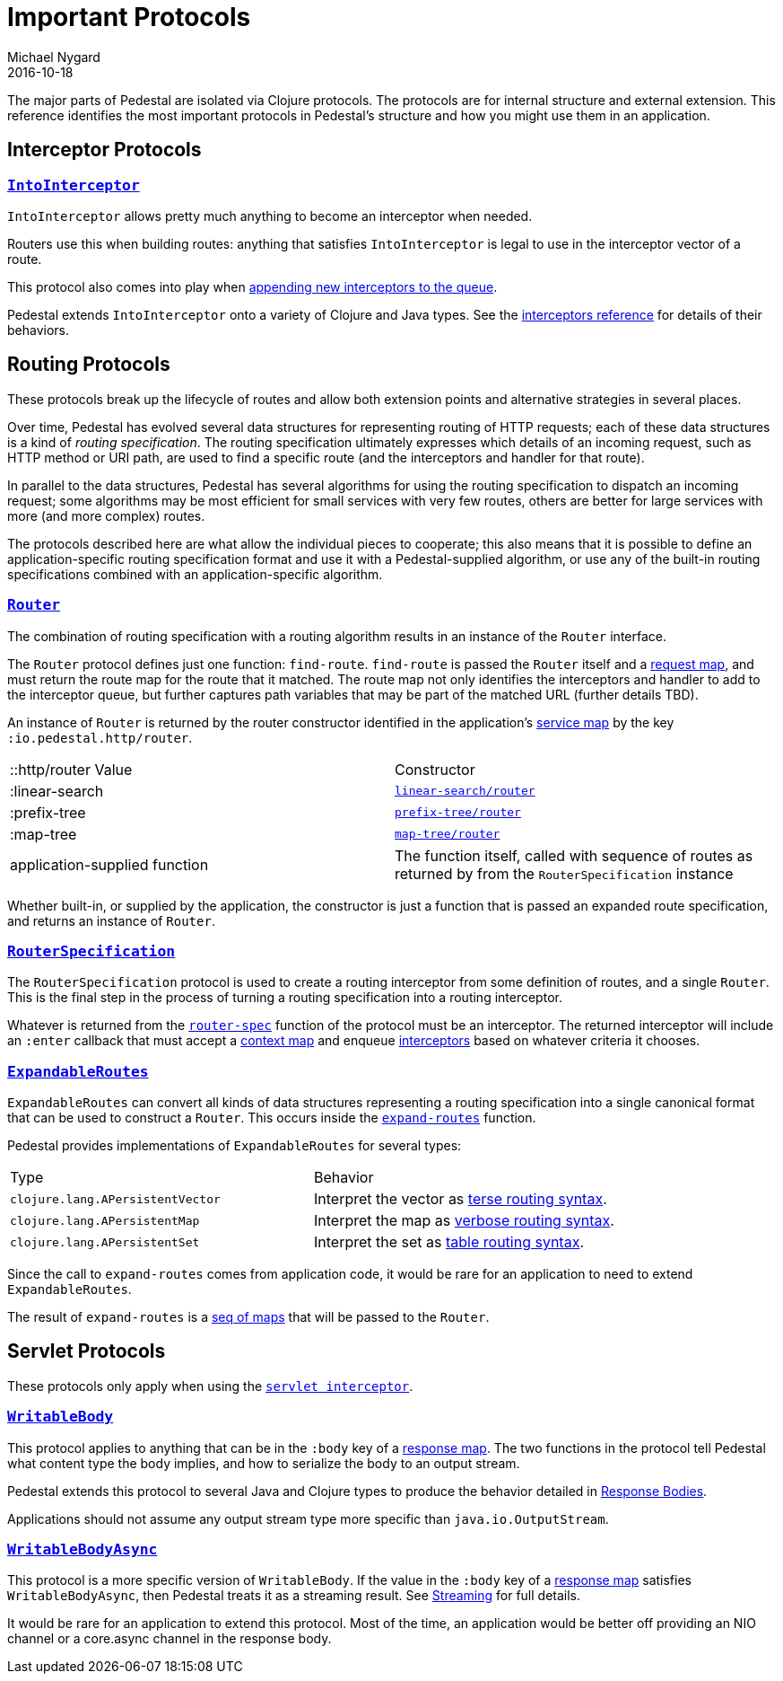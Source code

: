 = Important Protocols
Michael Nygard
2016-10-18
:jbake-type: page
:toc: macro
:icons: font
:section: reference

ifdef::env-github,env-browser[:outfilessuffix: .adoc]

The major parts of Pedestal are isolated via Clojure protocols. The
protocols are for internal structure and external extension. This
reference identifies the most important protocols in Pedestal's
structure and how you might use them in an application.

== Interceptor Protocols

=== link:../api/io.pedestal.interceptor.html#var-IntoInterceptor[`IntoInterceptor`]

`IntoInterceptor` allows pretty much anything to become an interceptor
when needed.

Routers use this when building routes: anything that satisfies
`IntoInterceptor` is legal to use in the interceptor vector of a
route.

This protocol also comes into play when
link:interceptors#_manipulating_the_interceptor_queue[appending new interceptors to the queue].

Pedestal extends `IntoInterceptor` onto a variety of Clojure and Java
types. See the link:interceptors#_intointerceptor[interceptors
reference] for details of their behaviors.

== Routing Protocols

These protocols break up the lifecycle of routes and allow both
extension points and alternative strategies in several places.

Over time, Pedestal has evolved several data structures for representing routing of HTTP requests;
each of these data structures is a kind of _routing specification_.
The routing specification ultimately expresses which details of an incoming request,
such as HTTP method or URI path, are used to find a specific route (and the interceptors
and handler for that route).

In parallel to the data structures, Pedestal has several algorithms for using the routing specification to dispatch
an incoming request; some algorithms may be most efficient for small services with very few routes, others
are better for large services with more (and more complex) routes.

The protocols described here are what allow the individual pieces to cooperate; this also means
that it is possible to define an application-specific routing specification format and use it with a Pedestal-supplied
algorithm, or use any of the built-in routing specifications combined with an application-specific algorithm.

=== link:../api/io.pedestal.http.route.router.html#var-Router[`Router`]

The combination of routing specification with a routing algorithm results in an instance of the `Router` interface.

The `Router` protocol defines just one function: `find-route`. `find-route` is passed the `Router`
itself and a link:request-map[request map], and must return the route map for the route that it matched.
The route map not only identifies the interceptors and handler to add to the interceptor queue, but further
captures path variables that may be part of the matched URL (further details TBD).

An instance of `Router` is returned by the router constructor
identified in the application's link:service-map[service map] by the key `:io.pedestal.http/router`.

|===
| ::http/router Value  | Constructor
| :linear-search | link:../api/io.pedestal.http.route.linear-search.html#var-router[`linear-search/router`]
| :prefix-tree   | link:../api/io.pedestal.http.route.prefix-tree.html#var-router[`prefix-tree/router`]
| :map-tree      | link:../api/io.pedestal.http.route.map-tree.html#var-map-tree[`map-tree/router`]
| application-supplied function | The function itself, called with sequence of routes as returned by from the `RouterSpecification` instance
|===

Whether built-in, or supplied by the application, the constructor is just a function that is passed an expanded route specification,
and returns an instance of `Router`.

=== link:../api/io.pedestal.http.route.html#var-RouterSpecification[`RouterSpecification`]

The `RouterSpecification` protocol is used to create a routing interceptor from some
definition of routes, and a single `Router`. This is the final step in the
process of turning a routing specification into a routing interceptor.

Whatever is returned from the
link:../api/io.pedestal.http.route.html#var-router-spec[`router-spec`]
function of the protocol must be an interceptor. The returned interceptor will include an `:enter` callback that
must accept a link:context-map[context map] and enqueue
link:interceptors[interceptors] based on whatever criteria it chooses.

=== link:../api/io.pedestal.http.route.html#var-ExpandableRoutes[`ExpandableRoutes`]

`ExpandableRoutes` can convert all kinds of data structures representing a routing specification into a single
canonical format that can be used to construct a `Router`. This occurs inside the
link:../api/io.pedestal.http.route.html#var-expand-routes[`expand-routes`]
function.

Pedestal provides implementations of `ExpandableRoutes` for several types:

|===
| Type | Behavior
| `clojure.lang.APersistentVector` | Interpret the vector as link:terse-syntax[terse routing syntax].
| `clojure.lang.APersistentMap`    | Interpret the map as link:verbose-syntax[verbose routing syntax].
| `clojure.lang.APersistentSet`    | Interpret the set as link:table-syntax[table routing syntax].
|===

Since the call to `expand-routes` comes from application code, it
would be rare for an application to need to extend `ExpandableRoutes`.

The result of `expand-routes` is a link:routing-quick-reference#_verbose_syntax[seq of maps] that will
be passed to the `Router`.

== Servlet Protocols

These protocols only apply when using the link:servlet-interceptor[`servlet interceptor`].

=== link:../api/io.pedestal.http.impl.servlet-interceptor.html#var-WritableBody[`WritableBody`]

This protocol applies to anything that can be in the `:body` key of a
link:response-map[response map]. The two functions in the protocol
tell Pedestal what content type the body implies, and how to serialize
the body to an output stream.

Pedestal extends this protocol to several Java and Clojure types to produce the behavior detailed in link:response-bodies[Response Bodies].

Applications should not assume any output stream type more specific
than `java.io.OutputStream`.

=== link:../api/io.pedestal.http.impl.servlet-interceptor.html#var-WritableBodyAsync[`WritableBodyAsync`]

This protocol is a more specific version of `WritableBody`. If the
value in the `:body` key of a link:response-map[response map]
satisfies `WritableBodyAsync`, then Pedestal treats it as a streaming
result. See link:streaming[Streaming] for full details.

It would be rare for an application to extend this protocol. Most of
the time, an application would be better off providing an NIO channel
or a core.async channel in the response body.
